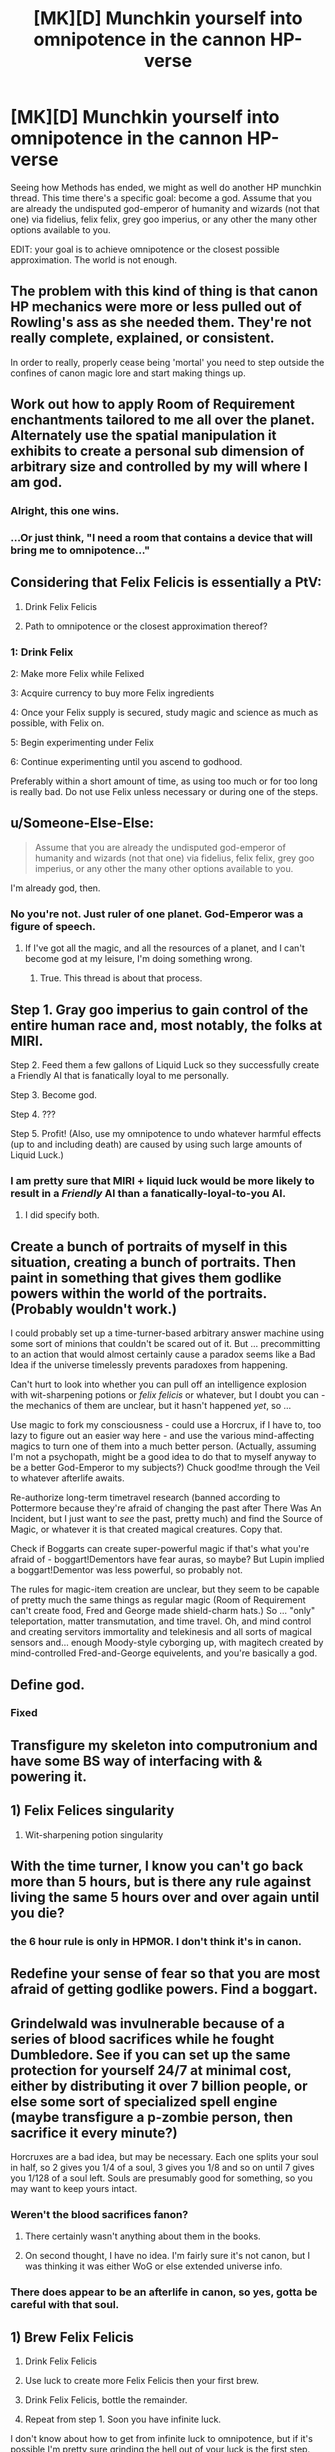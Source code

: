 #+TITLE: [MK][D] Munchkin yourself into omnipotence in the cannon HP-verse

* [MK][D] Munchkin yourself into omnipotence in the cannon HP-verse
:PROPERTIES:
:Author: Igigigif
:Score: 10
:DateUnix: 1426641120.0
:DateShort: 2015-Mar-18
:END:
Seeing how Methods has ended, we might as well do another HP munchkin thread. This time there's a specific goal: become a god. Assume that you are already the undisputed god-emperor of humanity and wizards (not that one) via fidelius, felix felix, grey goo imperius, or any other the many other options available to you.

EDIT: your goal is to achieve omnipotence or the closest possible approximation. The world is not enough.


** The problem with this kind of thing is that canon HP mechanics were more or less pulled out of Rowling's ass as she needed them. They're not really complete, explained, or consistent.

In order to really, properly cease being 'mortal' you need to step outside the confines of canon magic lore and start making things up.
:PROPERTIES:
:Author: Detsuahxe
:Score: 19
:DateUnix: 1426649844.0
:DateShort: 2015-Mar-18
:END:


** Work out how to apply Room of Requirement enchantments tailored to me all over the planet. Alternately use the spatial manipulation it exhibits to create a personal sub dimension of arbitrary size and controlled by my will where I am god.
:PROPERTIES:
:Author: MrCogmor
:Score: 14
:DateUnix: 1426671120.0
:DateShort: 2015-Mar-18
:END:

*** Alright, this one wins.
:PROPERTIES:
:Score: 3
:DateUnix: 1426676658.0
:DateShort: 2015-Mar-18
:END:


*** ...Or just think, "I need a room that contains a device that will bring me to omnipotence..."
:PROPERTIES:
:Author: Askspencerhill
:Score: 3
:DateUnix: 1426977327.0
:DateShort: 2015-Mar-22
:END:


** Considering that Felix Felicis is essentially a PtV:

1. Drink Felix Felicis

2. Path to omnipotence or the closest approximation thereof?
:PROPERTIES:
:Author: upsilonmeta
:Score: 16
:DateUnix: 1426677375.0
:DateShort: 2015-Mar-18
:END:

*** 1: Drink Felix

2: Make more Felix while Felixed

3: Acquire currency to buy more Felix ingredients

4: Once your Felix supply is secured, study magic and science as much as possible, with Felix on.

5: Begin experimenting under Felix

6: Continue experimenting until you ascend to godhood.

Preferably within a short amount of time, as using too much or for too long is really bad. Do not use Felix unless necessary or during one of the steps.
:PROPERTIES:
:Author: The_Insane_Gamer
:Score: 1
:DateUnix: 1427815095.0
:DateShort: 2015-Mar-31
:END:


** u/Someone-Else-Else:
#+begin_quote
  Assume that you are already the undisputed god-emperor of humanity and wizards (not that one) via fidelius, felix felix, grey goo imperius, or any other the many other options available to you.
#+end_quote

I'm already god, then.
:PROPERTIES:
:Author: Someone-Else-Else
:Score: 7
:DateUnix: 1426650277.0
:DateShort: 2015-Mar-18
:END:

*** No you're not. Just ruler of one planet. God-Emperor was a figure of speech.
:PROPERTIES:
:Author: Igigigif
:Score: 1
:DateUnix: 1426653071.0
:DateShort: 2015-Mar-18
:END:

**** If I've got all the magic, and all the resources of a planet, and I can't become god at my leisure, I'm doing something wrong.
:PROPERTIES:
:Author: Someone-Else-Else
:Score: 3
:DateUnix: 1426653417.0
:DateShort: 2015-Mar-18
:END:

***** True. This thread is about that process.
:PROPERTIES:
:Author: Igigigif
:Score: 3
:DateUnix: 1426654121.0
:DateShort: 2015-Mar-18
:END:


** Step 1. Gray goo imperius to gain control of the entire human race and, most notably, the folks at MIRI.

Step 2. Feed them a few gallons of Liquid Luck so they successfully create a Friendly AI that is fanatically loyal to me personally.

Step 3. Become god.

Step 4. ???

Step 5. Profit! (Also, use my omnipotence to undo whatever harmful effects (up to and including death) are caused by using such large amounts of Liquid Luck.)
:PROPERTIES:
:Author: eaglejarl
:Score: 6
:DateUnix: 1426674430.0
:DateShort: 2015-Mar-18
:END:

*** I am pretty sure that MIRI + liquid luck would be more likely to result in a /Friendly/ AI than a fanatically-loyal-to-you AI.
:PROPERTIES:
:Author: notentirelyrandom
:Score: 2
:DateUnix: 1426731596.0
:DateShort: 2015-Mar-19
:END:

**** I did specify both.
:PROPERTIES:
:Author: eaglejarl
:Score: 2
:DateUnix: 1426746174.0
:DateShort: 2015-Mar-19
:END:


** Create a bunch of portraits of myself in this situation, creating a bunch of portraits. Then paint in something that gives them godlike powers within the world of the portraits. (Probably wouldn't work.)

I could probably set up a time-turner-based arbitrary answer machine using some sort of minions that couldn't be scared out of it. But ... precommitting to an action that would almost certainly cause a paradox seems like a Bad Idea if the universe timelessly prevents paradoxes from happening.

Can't hurt to look into whether you can pull off an intelligence explosion with wit-sharpening potions or /felix felicis/ or whatever, but I doubt you can - the mechanics of them are unclear, but it hasn't happened /yet/, so ...

Use magic to fork my consciousness - could use a Horcrux, if I have to, too lazy to figure out an easier way here - and use the various mind-affecting magics to turn one of them into a much better person. (Actually, assuming I'm not a psychopath, might be a good idea to do that to myself anyway to be a better God-Emperor to my subjects?) Chuck good!me through the Veil to whatever afterlife awaits.

Re-authorize long-term timetravel research (banned according to Pottermore because they're afraid of changing the past after There Was An Incident, but I just want to /see/ the past, pretty much) and find the Source of Magic, or whatever it is that created magical creatures. Copy that.

Check if Boggarts can create super-powerful magic if that's what you're afraid of - boggart!Dementors have fear auras, so maybe? But Lupin implied a boggart!Dementor was less powerful, so probably not.

The rules for magic-item creation are unclear, but they seem to be capable of pretty much the same things as regular magic (Room of Requirement can't create food, Fred and George made shield-charm hats.) So ... "only" teleportation, matter transmutation, and time travel. Oh, and mind control and creating servitors immortality and telekinesis and all sorts of magical sensors and... enough Moody-style cyborging up, with magitech created by mind-controlled Fred-and-George equivelents, and you're basically a god.
:PROPERTIES:
:Author: MugaSofer
:Score: 3
:DateUnix: 1426682678.0
:DateShort: 2015-Mar-18
:END:


** Define god.
:PROPERTIES:
:Author: omgimpwned
:Score: 2
:DateUnix: 1426648977.0
:DateShort: 2015-Mar-18
:END:

*** Fixed
:PROPERTIES:
:Author: Igigigif
:Score: 1
:DateUnix: 1426652724.0
:DateShort: 2015-Mar-18
:END:


** Transfigure my skeleton into computronium and have some BS way of interfacing with & powering it.
:PROPERTIES:
:Author: Jarnagua
:Score: 2
:DateUnix: 1426652041.0
:DateShort: 2015-Mar-18
:END:


** 1) Felix Felices singularity

2) Wit-sharpening potion singularity
:PROPERTIES:
:Author: MadScientist14159
:Score: 1
:DateUnix: 1426694718.0
:DateShort: 2015-Mar-18
:END:


** With the time turner, I know you can't go back more than 5 hours, but is there any rule against living the same 5 hours over and over again until you die?
:PROPERTIES:
:Author: E-o_o-3
:Score: 1
:DateUnix: 1426716317.0
:DateShort: 2015-Mar-19
:END:

*** the 6 hour rule is only in HPMOR. I don't think it's in canon.
:PROPERTIES:
:Author: ancientcampus
:Score: 1
:DateUnix: 1426809632.0
:DateShort: 2015-Mar-20
:END:


** Redefine your sense of fear so that you are most afraid of getting godlike powers. Find a boggart.
:PROPERTIES:
:Author: The_Insane_Gamer
:Score: 1
:DateUnix: 1427815243.0
:DateShort: 2015-Mar-31
:END:


** Grindelwald was invulnerable because of a series of blood sacrifices while he fought Dumbledore. See if you can set up the same protection for yourself 24/7 at minimal cost, either by distributing it over 7 billion people, or else some sort of specialized spell engine (maybe transfigure a p-zombie person, then sacrifice it every minute?)

Horcruxes are a bad idea, but may be necessary. Each one splits your soul in half, so 2 gives you 1/4 of a soul, 3 gives you 1/8 and so on until 7 gives you 1/128 of a soul left. Souls are presumably good for something, so you may want to keep yours intact.
:PROPERTIES:
:Author: ulyssessword
:Score: 1
:DateUnix: 1426649403.0
:DateShort: 2015-Mar-18
:END:

*** Weren't the blood sacrifices fanon?
:PROPERTIES:
:Author: Someone-Else-Else
:Score: 9
:DateUnix: 1426650155.0
:DateShort: 2015-Mar-18
:END:

**** There certainly wasn't anything about them in the books.
:PROPERTIES:
:Author: Rhamni
:Score: 10
:DateUnix: 1426650467.0
:DateShort: 2015-Mar-18
:END:


**** On second thought, I have no idea. I'm fairly sure it's not canon, but I was thinking it was either WoG or else extended universe info.
:PROPERTIES:
:Author: ulyssessword
:Score: 4
:DateUnix: 1426651110.0
:DateShort: 2015-Mar-18
:END:


*** There does appear to be an afterlife in canon, so yes, gotta be careful with that soul.
:PROPERTIES:
:Author: Rhamni
:Score: 5
:DateUnix: 1426650548.0
:DateShort: 2015-Mar-18
:END:


** 1) Brew Felix Felicis

2) Drink Felix Felicis

3) Use luck to create more Felix Felicis then your first brew.

4) Drink Felix Felicis, bottle the remainder.

5) Repeat from step 1. Soon you have infinite luck.

I don't know about how to get from infinite luck to omnipotence, but if it's possible I'm pretty sure grinding the hell out of your luck is the first step.
:PROPERTIES:
:Score: 1
:DateUnix: 1426874420.0
:DateShort: 2015-Mar-20
:END:

*** FF is toxic in large doses, though. There is also implication that using it too often is bad and that the definition of "too often" may be measured in years.
:PROPERTIES:
:Author: eaglejarl
:Score: 1
:DateUnix: 1426924311.0
:DateShort: 2015-Mar-21
:END:


** I'm going to reference something [[/u/EliezerYudkowsky]] once said and answer in one word: /Aguamenti/.

I mean, Ravenclaw's Diadem will speed things up, but it's not strictly necessary. Though I suppose... I wonder if there's a spell that grants finite-time evaluation of a completed infinity... That's probably under DO NOT MESS WITH TIME, but it would grant access to much neater tricks than almost anything else ever.

And there's one magic trick I'll really have to try, just to completely fuck with the whole world. Transfiguring metric space to go non-Euclidean is basically just messing with gravity, which shouldn't be too hard since I'll know exactly how broomsticks and Hovering Charms do it. From there it's just a bit of ballistics.
:PROPERTIES:
:Score: 0
:DateUnix: 1426795071.0
:DateShort: 2015-Mar-19
:END:

*** I've got to know. How do you become omnipotent with /Aguamenti/, a spell to create fresh, potentially drinkable, water?

Are you saying that since you're violating the mass-conservation principle, you're already god in a sense?
:PROPERTIES:
:Author: xamueljones
:Score: 1
:DateUnix: 1426823739.0
:DateShort: 2015-Mar-20
:END:

**** u/deleted:
#+begin_quote
  I've got to know. How do you become omnipotent with Aguamenti, a spell to create fresh, potentially drinkable, water?
#+end_quote

The idea is that violating the conservation principles of mass and negentropy is really the only thing I actually needed /on top of things I can already do in real life/.

Likewise, "finite-time evaluation of a completed infinity", if you've been reading through GEB, should at least hint at being /so/ magical it violates /logic/ and grants omniscience in a puff of anti-logic.
:PROPERTIES:
:Score: -1
:DateUnix: 1426839187.0
:DateShort: 2015-Mar-20
:END:

***** u/eaglejarl:
#+begin_quote
  The idea is that violating the conservation principles of mass and negentropy is really the only thing I actually needed on top of things I can already do in real life.
#+end_quote

Can you be more specific?
:PROPERTIES:
:Author: eaglejarl
:Score: 1
:DateUnix: 1426857702.0
:DateShort: 2015-Mar-20
:END:

****** Well, the laws of physics form a self-consistent whole, as far as we can tell from the universe not /showing us/ flagrant violations of logic, so if I can violate one thing that's normally a law, I can Munchkin it into violating any law I need to violate. And those are really the two /hard/ ones, that ones that put an upper limit on the hopes of any living creature, so those are the ones I'd want to be able to violate. Those, and, of course, the limitary laws of computation and information.

Other than that, well, anyone can acquire "omnipotence" just by figuring things out to the point of understanding everything.
:PROPERTIES:
:Score: -1
:DateUnix: 1426866777.0
:DateShort: 2015-Mar-20
:END:

******* I'm not sure if Aguamenti necessarily breaks a physical law. How do we know the wand isn't just beaming in water from some far away comet/star using energy harvested from some farther away exploding star? Same goes with the matter for assembling fishes.

What's more likely, that magic is the extremely advanced use of energy according to the existing models of physics, or that it is a violation of the physics that everything else in the universe works on?
:PROPERTIES:
:Score: 1
:DateUnix: 1426874662.0
:DateShort: 2015-Mar-20
:END:


******* I'm quite prepared to believe you, but you still haven't said /how/ you would munchkin it. That's the point of the thread. Would you use the water as reaction mass? Power a water wheel with it? What?
:PROPERTIES:
:Author: eaglejarl
:Score: 1
:DateUnix: 1426900430.0
:DateShort: 2015-Mar-21
:END:

******** u/deleted:
#+begin_quote
  Other than that, well, anyone can acquire "omnipotence" just by figuring things out to the point of understanding everything.
#+end_quote

Basically, I was planning to make myself not merely super-intelligent but "superintelligent" in the /oh fuck oh fuck run away/ sense. Which more-or-less requires doing it the hard, slow way if you want to /not mess up/.
:PROPERTIES:
:Score: 1
:DateUnix: 1426922982.0
:DateShort: 2015-Mar-21
:END:

********* Once again, you haven't said /how/. Also, how do you make yourself superintelligent using Aguamenti?
:PROPERTIES:
:Author: eaglejarl
:Score: 1
:DateUnix: 1426924244.0
:DateShort: 2015-Mar-21
:END:

********** I don't make myself superintelligent using Aguamenti. I make myself superintelligent the slow, difficult way using /science/, including decades of investigation, and then I use Aguamenti to make sure I don't run out of universe.
:PROPERTIES:
:Score: 0
:DateUnix: 1426927365.0
:DateShort: 2015-Mar-21
:END:

*********** So we can assume that you're already on the path to acquiring your /oh fuck/ superintelligence IRL then, since it doesn't require anything besides good old hard effort to conquer the world? Could we get an ETA on that?
:PROPERTIES:
:Author: Nevereatcars
:Score: 2
:DateUnix: 1427006762.0
:DateShort: 2015-Mar-22
:END:

************ 25 years, let's say.
:PROPERTIES:
:Score: 1
:DateUnix: 1427008080.0
:DateShort: 2015-Mar-22
:END:

